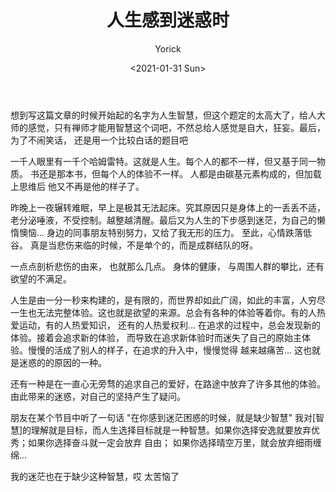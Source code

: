 #+AUTHOR: Yorick
#+EMAIL: wowyorick@126.com
#+TITLE: 人生感到迷惑时
#+DATE: <2021-01-31 Sun>
#+OPTIONS: ^:{}


想到写这篇文章的时候开始起的名字为人生智慧，但这个题定的太高大了，给人大师的感觉，只有禅师才能用智慧这个词吧，不然总给人感觉是自大，狂妄。最后，为了不闹笑话，
还是用一个比较白话的题目吧

一千人眼里有一千个哈姆雷特。这就是人生。每个人的都不一样，但又基于同一物质。 书还是那本书，但每个人的体验不一样。 人都是由碳基元素构成的，但加载上思维后
他又不再是他的样子了。

昨晚上一夜辗转难眠，早上是极其无法起床。究其原因只是身体上的一丢丢不适，老分泌唾液，不受控制。越整越清醒。最后又为人生的下步感到迷茫，为自己的懒惰懊恼...
身边的同事朋友特别努力，又给了我无形的压力。 至此，心情跌落低谷。 真是当悲伤来临的时候，不是单个的，而是成群结队的呀。 

一点点剖析悲伤的由来， 也就那么几点。 身体的健康， 与周围人群的攀比，还有欲望的不满足。

人生是由一分一秒来构建的，是有限的，而世界却如此广阔，如此的丰富，人穷尽一生也无法完整体验。这也就是欲望的来源。总会有各种的体验等着你。有的人热爱运动，有的人热爱知识，
还有的人热爱权利... 在追求的过程中，总会发现新的体验。接着会追求新的体验， 而导致在追求新体验时而迷失了自己的原始主体验。慢慢的活成了别人的样子，在追求的升入中，慢慢觉得
越来越痛苦... 这也就是迷惑的的原因的一种。

还有一种是在一直心无旁骛的追求自己的爱好，在路途中放弃了许多其他的体验。由此带来的迷惑，对自己的坚持产生了疑问。

朋友在某个节目中听了一句话 "在你感到迷茫困惑的时候，就是缺少智慧"  我对[智慧]的理解就是目标，而人生选择目标就是一种智慧。如果你选择安逸就要放弃优秀；如果你选择奋斗就一定会放弃
自由； 如果你选择晴空万里，就会放弃细雨缠绵... 

我的迷茫也在于缺少这种智慧，哎 太苦恼了

